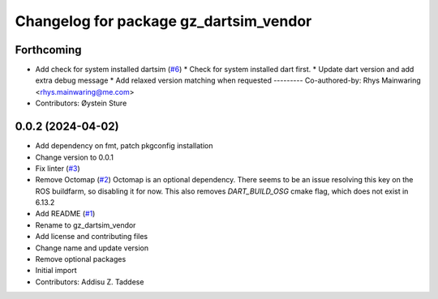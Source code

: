 ^^^^^^^^^^^^^^^^^^^^^^^^^^^^^^^^^^^^^^^
Changelog for package gz_dartsim_vendor
^^^^^^^^^^^^^^^^^^^^^^^^^^^^^^^^^^^^^^^

Forthcoming
-----------
* Add check for system installed dartsim (`#6 <https://github.com/gazebo-release/gazebo_dartsim_vendor/issues/6>`_)
  * Check for system installed dart first.
  * Update dart version and add extra debug message
  * Add relaxed version matching when requested
  ---------
  Co-authored-by: Rhys Mainwaring <rhys.mainwaring@me.com>
* Contributors: Øystein Sture

0.0.2 (2024-04-02)
------------------
* Add dependency on fmt, patch pkgconfig installation
* Change version to 0.0.1
* Fix linter (`#3 <https://github.com/gazebo-release/gazebo_dartsim_vendor/issues/3>`_)
* Remove Octomap (`#2 <https://github.com/gazebo-release/gazebo_dartsim_vendor/issues/2>`_)
  Octomap is an optional dependency. There seems to be an issue resolving
  this key on the ROS buildfarm, so disabling it for now.
  This also removes `DART_BUILD_OSG` cmake flag, which does not exist in 6.13.2
* Add README (`#1 <https://github.com/gazebo-release/gazebo_dartsim_vendor/issues/1>`_)
* Rename to gz_dartsim_vendor
* Add license and contributing files
* Change name and update version
* Remove optional packages
* Initial import
* Contributors: Addisu Z. Taddese
